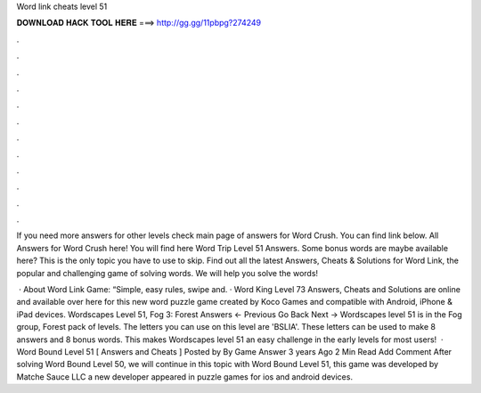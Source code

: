 Word link cheats level 51



𝐃𝐎𝐖𝐍𝐋𝐎𝐀𝐃 𝐇𝐀𝐂𝐊 𝐓𝐎𝐎𝐋 𝐇𝐄𝐑𝐄 ===> http://gg.gg/11pbpg?274249



.



.



.



.



.



.



.



.



.



.



.



.

If you need more answers for other levels check main page of answers for Word Crush. You can find link below. All Answers for Word Crush here! You will find here Word Trip Level 51 Answers. Some bonus words are maybe available here? This is the only topic you have to use to skip. Find out all the latest Answers, Cheats & Solutions for Word Link, the popular and challenging game of solving words. We will help you solve the words!

 · About Word Link Game: “Simple, easy rules, swipe and. · Word King Level 73 Answers, Cheats and Solutions are online and available over here for this new word puzzle game created by Koco Games and compatible with Android, iPhone & iPad devices. Wordscapes Level 51, Fog 3: Forest Answers ← Previous Go Back Next → Wordscapes level 51 is in the Fog group, Forest pack of levels. The letters you can use on this level are 'BSLIA'. These letters can be used to make 8 answers and 8 bonus words. This makes Wordscapes level 51 an easy challenge in the early levels for most users!  · Word Bound Level 51 [ Answers and Cheats ] Posted by By Game Answer 3 years Ago 2 Min Read Add Comment After solving Word Bound Level 50, we will continue in this topic with Word Bound Level 51, this game was developed by Matche Sauce LLC a new developer appeared in puzzle games for ios and android devices.
